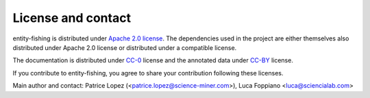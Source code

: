 License and contact
===================

entity-fishing is distributed under `Apache 2.0 license <http://www.apache.org/licenses/LICENSE-2.0>`_.
The dependencies used in the project are either themselves also distributed under Apache 2.0 license or distributed under a compatible license.

The documentation is distributed under `CC-0 <https://creativecommons.org/publicdomain/zero/1.0/>`_ license and the annotated data under `CC-BY <https://creativecommons.org/licenses/by/4.0/>`_ license.

If you contribute to entity-fishing, you agree to share your contribution following these licenses. 

Main author and contact: Patrice Lopez (<patrice.lopez@science-miner.com>), Luca Foppiano <luca@sciencialab.com>
